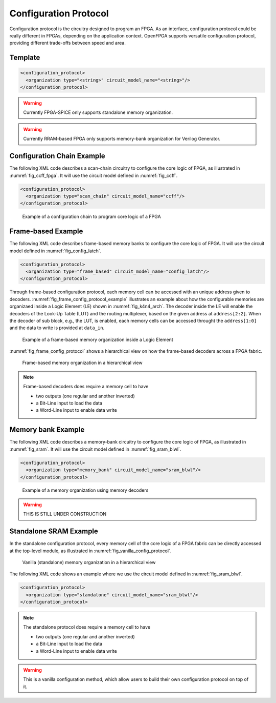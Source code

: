 .. _config_protocol:

Configuration Protocol
----------------------

Configuration protocol is the circuitry designed to program an FPGA.
As an interface, configuration protocol could be really different in FPGAs, depending on the application context.
OpenFPGA supports versatile configuration protocol, providing different trade-offs between speed and area. 

Template
~~~~~~~~

.. code-block:: xml

  <configuration_protocol>
    <organization type="<string>" circuit_model_name="<string>"/>
  </configuration_protocol>

.. option:: type="scan_chain|memory_bank|standalone"

  Specify the type of configuration circuits.

  OpenFPGA supports different types of configuration protocols to program FPGA fabrics:
    - ``scan_chain``: configurable memories are connected in a chain. Bitstream is loaded serially to program a FPGA
    - ``frame_based``: configurable memories are organized by frames. Each module of a FPGA fabric, e.g., Configurable Logic Block (CLB), Switch Block (SB) and Connection Block (CB), is considered as a frame of configurable memories. Inside each frame, all the memory banks are accessed through an address decoder. Users can write each memory cell with a specific address. Note that the frame-based memory organization is applid hierarchically. Each frame may consists of a number of sub frames, each of which follows the similar organization.
    - ``memory_bank``: configurable memories are organized in an array, where each element can be accessed by an unique address to the BL/WL decoders
    - ``standalone``: configurable memories are directly accessed through ports of FPGA fabrics. In other words, there are no protocol to control the memories. This allows full customization on the configuration protocol for hardware engineers.

  .. note:: Avoid to use ``standalone`` when designing an FPGA chip. It will causes a huge number of I/Os required, far beyond any package size. It is well applicable to eFPGAs, where designers do need customized protocols between FPGA and processors. 

.. warning:: Currently FPGA-SPICE only supports standalone memory organization.

.. warning:: Currently RRAM-based FPGA only supports memory-bank organization for Verilog Generator.

.. option:: circuit_model_name="<string>"

  Specify the name of circuit model to be used as configurable memory.

  - ``scan_chain`` requires a circuit model type of ``ccff``
  - ``frame_based`` requires a circuit model type of ``sram``
  - ``memory_bank`` requires a circuit model type of ``sram``
  - ``standalone`` requires a circuit model type of ``sram``

Configuration Chain Example
~~~~~~~~~~~~~~~~~~~~~~~~~~~
The following XML code describes a scan-chain circuitry to configure the core logic of FPGA, as illustrated in :numref:`fig_ccff_fpga`.
It will use the circuit model defined in :numref:`fig_ccff`.

.. code-block:: xml

  <configuration_protocol>
    <organization type="scan_chain" circuit_model_name="ccff"/>
  </configuration_protocol>

.. _fig_ccff_fpga:

.. figure:: figures/ccff_fpga.png
   :scale: 60%
   :alt: map to buried treasure
 
   Example of a configuration chain to program core logic of a FPGA 

Frame-based Example
~~~~~~~~~~~~~~~~~~~
The following XML code describes frame-based memory banks to configure the core logic of FPGA.
It will use the circuit model defined in :numref:`fig_config_latch`.

.. code-block:: xml

  <configuration_protocol>
    <organization type="frame_based" circuit_model_name="config_latch"/>
  </configuration_protocol>

Through frame-based configuration protocol, each memory cell can be accessed with an unique address given to decoders.
:numref:`fig_frame_config_protocol_example` illustrates an example about how the configurable memories are organizaed inside a Logic Element (LE) shown in :numref:`fig_k4n4_arch`.
The decoder inside the LE will enable the decoders of the Look-Up Table (LUT) and the routing multiplexer, based on the given address at ``address[2:2]``.
When the decoder of sub block, e.g., the LUT, is enabled, each memory cells can be accessed throught the ``address[1:0]`` and the data to write is provided at ``data_in``.

.. _fig_frame_config_protocol_example:

.. figure:: figures/frame_config_protocol_example.png
   :scale: 25%
   :alt: map to buried treasure
 
   Example of a frame-based memory organization inside a Logic Element

:numref:`fig_frame_config_protocol` shows a hierarchical view on how the frame-based decoders across a FPGA fabric. 

.. _fig_frame_config_protocol:

.. figure:: figures/frame_config_protocol.png
   :scale: 60%
   :alt: map to buried treasure
 
   Frame-based memory organization in a hierarchical view

.. note:: Frame-based decoders does require a memory cell to have 

  -  two outputs (one regular and another inverted)
  -  a Bit-Line input to load the data
  -  a Word-Line input to enable data write 

Memory bank Example
~~~~~~~~~~~~~~~~~~~
The following XML code describes a memory-bank circuitry to configure the core logic of FPGA, as illustrated in :numref:`fig_sram`.
It will use the circuit model defined in :numref:`fig_sram_blwl`.

.. code-block:: xml

  <configuration_protocol>
    <organization type="memory_bank" circuit_model_name="sram_blwl"/>
  </configuration_protocol>

.. _fig_sram:

.. figure:: figures/sram.png
   :scale: 60%
   :alt: map to buried treasure
 
   Example of a memory organization using memory decoders 

.. warning:: THIS IS STILL UNDER CONSTRUCTION

Standalone SRAM Example
~~~~~~~~~~~~~~~~~~~~~~~
In the standalone configuration protocol, every memory cell of the core logic of a FPGA fabric can be directly accessed at the top-level module, as illustrated in :numref:`fig_vanilla_config_protocol`.

.. _fig_vanilla_config_protocol:

.. figure:: figures/vanilla_config_protocol.png
   :scale: 30%
   :alt: map to buried treasure
 
   Vanilla (standalone) memory organization in a hierarchical view

The following XML code shows an example where we use the circuit model defined in :numref:`fig_sram_blwl`.

.. code-block:: xml

  <configuration_protocol>
    <organization type="standalone" circuit_model_name="sram_blwl"/>
  </configuration_protocol>

.. note:: The standalone protocol does require a memory cell to have 

  -  two outputs (one regular and another inverted)
  -  a Bit-Line input to load the data
  -  a Word-Line input to enable data write 

.. warning:: This is a vanilla configuration method, which allow users to build their own configuration protocol on top of it. 


